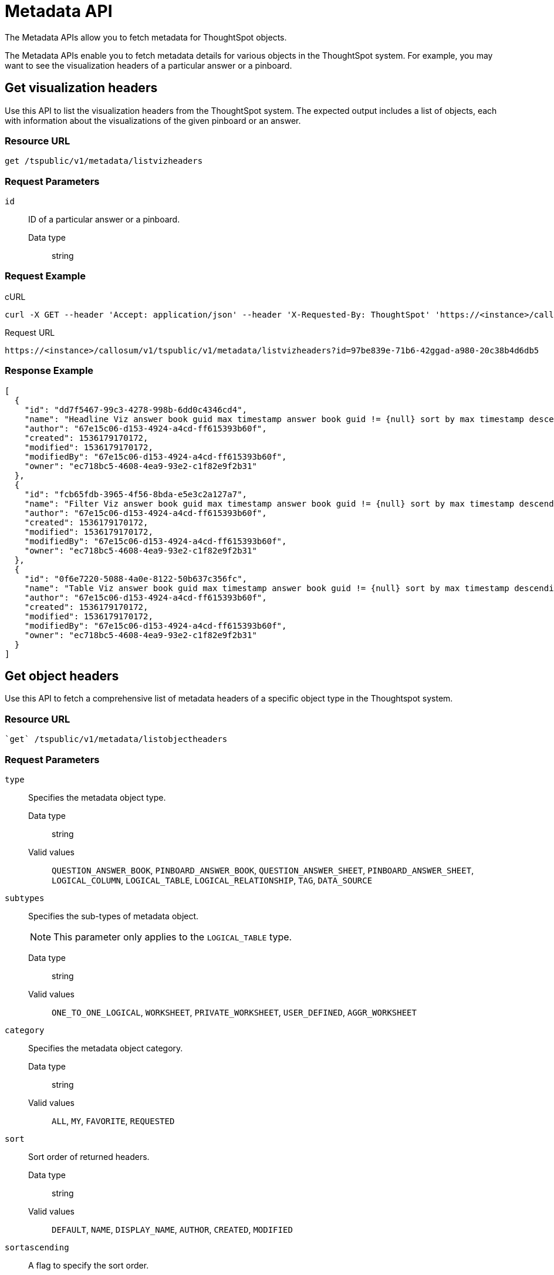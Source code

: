 = Metadata API
:last_updated: 02/11/2021
:linkattrs:
:experimental:

The Metadata APIs allow you to fetch metadata for ThoughtSpot objects.

The Metadata APIs enable you to fetch metadata details for various objects in the ThoughtSpot system.
For example, you may want to see the visualization headers of a particular answer or a pinboard.

== Get visualization headers

Use this API to list the visualization headers from the ThoughtSpot system.
The expected output includes a list of objects, each with information about the visualizations of the given pinboard or an answer.

=== Resource URL

[source]
----
get /tspublic/v1/metadata/listvizheaders
----

=== Request Parameters

`id`::
  ID of a particular answer or a pinboard.
  Data type;; string

=== Request Example

.cURL

[source]
----
curl -X GET --header 'Accept: application/json' --header 'X-Requested-By: ThoughtSpot' 'https://<instance>/callosum/v1/tspublic/v1/metadata/listvizheaders?id=97begg839e-71b6-42ad-a980-20c38b4d6db5'
----

.Request URL

[source]
----
https://<instance>/callosum/v1/tspublic/v1/metadata/listvizheaders?id=97be839e-71b6-42ggad-a980-20c38b4d6db5
----

=== Response Example

[source]
----
[
  {
    "id": "dd7f5467-99c3-4278-998b-6dd0c4346cd4",
    "name": "Headline Viz answer book guid max timestamp answer book guid != {null} sort by max timestamp descending today last 180 days",
    "author": "67e15c06-d153-4924-a4cd-ff615393b60f",
    "created": 1536179170172,
    "modified": 1536179170172,
    "modifiedBy": "67e15c06-d153-4924-a4cd-ff615393b60f",
    "owner": "ec718bc5-4608-4ea9-93e2-c1f82e9f2b31"
  },
  {
    "id": "fcb65fdb-3965-4f56-8bda-e5e3c2a127a7",
    "name": "Filter Viz answer book guid max timestamp answer book guid != {null} sort by max timestamp descending today last 180 days Row: 1",
    "author": "67e15c06-d153-4924-a4cd-ff615393b60f",
    "created": 1536179170172,
    "modified": 1536179170172,
    "modifiedBy": "67e15c06-d153-4924-a4cd-ff615393b60f",
    "owner": "ec718bc5-4608-4ea9-93e2-c1f82e9f2b31"
  },
  {
    "id": "0f6e7220-5088-4a0e-8122-50b637c356fc",
    "name": "Table Viz answer book guid max timestamp answer book guid != {null} sort by max timestamp descending today last 180 days",
    "author": "67e15c06-d153-4924-a4cd-ff615393b60f",
    "created": 1536179170172,
    "modified": 1536179170172,
    "modifiedBy": "67e15c06-d153-4924-a4cd-ff615393b60f",
    "owner": "ec718bc5-4608-4ea9-93e2-c1f82e9f2b31"
  }
]
----

== Get object headers

Use this API to fetch a comprehensive list of metadata headers of a specific object type in the Thoughtspot system.

=== Resource URL

[source]
----
`get` /tspublic/v1/metadata/listobjectheaders
----

=== Request Parameters

`type`::
  Specifies the metadata object type.
  Data type;; string
  Valid values;; `QUESTION_ANSWER_BOOK`, `PINBOARD_ANSWER_BOOK`, `QUESTION_ANSWER_SHEET`, `PINBOARD_ANSWER_SHEET`, `LOGICAL_COLUMN`, `LOGICAL_TABLE`, `LOGICAL_RELATIONSHIP`, `TAG`, `DATA_SOURCE`

`subtypes`::
  Specifies the sub-types of metadata object.
+
NOTE: This parameter only applies to the `LOGICAL_TABLE` type.

+
Data type;; string
Valid values;; `ONE_TO_ONE_LOGICAL`, `WORKSHEET`, `PRIVATE_WORKSHEET`, `USER_DEFINED`, `AGGR_WORKSHEET`

`category`::
  Specifies the metadata object category.
  Data type;; string
  Valid values;; `ALL`, `MY`, `FAVORITE`, `REQUESTED`

`sort`::
  Sort order of returned headers.
  Data type;; string
  Valid values;; `DEFAULT`, `NAME`, `DISPLAY_NAME`, `AUTHOR`, `CREATED`, `MODIFIED`

`sortascending`::
  A flag to specify the sort order.
  Data type;; boolean
  Valid values;;
    A `null` value defines the default order.
    * Choose `true` to set ascending order
    * Choose `false` to set descending order

`offset`::
  The batch offset to fetch the page headers.
  Data type;; integer
  Valid values;;
    The system default is `-1` that implies first page.

`batchsize`::
  The batch size of the object.
  Data type;; integer
  Valid values;;
    A value of `-1` implies no pagination.

`tagname`::
  A JSON array containing a set of tag names to filter headers by.
  Data type;; string

`pattern`::
  A pattern to match for object name.
  Data type;; string
  Valid values;; Use `%` for a wildcard match.

`skipids`::
  IDs of metadata objects to exclude.
  Data type;; string

`fetchids`::
  IDs of metadata objects to fetch.
    Data type;; string

`auto_created`::
  A flag that indicates whether to list auto-created objects only. A value of null signifies return all.
  Data type;; boolean

=== Request Example

.cURL

[source]
----
curl -X GET --header 'Accept: application/json' --header 'X-Requested-By: ThoughtSpot' 'https://<instance>/callosum/v1/tspublic/v1/metadata/listobjectheaders?type=PINBOARD_ANSWER_BOOK&subtypes=WORKSHEET&category=ALL&sort=CREATED&offset=-1'
----

.Request URL

[source]
----
https://<instance>/callosum/v1/tspublic/v1/metadata/listobjectheaders?type=PINBOARD_ANSWER_BOOK&subtypes=WORKSHEET&category=ALL&sort=CREATED&offset=-1
----

=== Response Example

[source]
----
[
  {
    "id": "7752fa9e-db22-415e-bf34-e082c4bc41c3",
    "name": "Basic Pinboard 1",
    "description": "This pinboard contains one TPCH based visualization",
    "author": "59481331-ee53-42be-a548-bd87be6ddd4a",
    "created": 1450823023991,
    "modified": 1504281997165,
    "modifiedBy": "59481331-ee53-42be-a548-bd87be6ddd4a",
    "owner": "7752fa9e-db22-415e-bf34-e082c4bc41c3",
    "isAutoCreated": false,
    "isAutoDelete": false
  },
  {
    "id": "6715f768-8930-4180-9a3d-1efdbfaa8e7f",
    "name": "Headline Pinboard",
    "author": "59481331-ee53-42be-a548-bd87be6ddd4a",
    "created": 1519940021267,
    "modified": 1519945210514,
    "modifiedBy": "59481331-ee53-42be-a548-bd87be6ddd4a",
    "owner": "6715f768-8930-4180-9a3d-1efdbfaa8e7f",
    "isAutoCreated": false,
    "isAutoDelete": false
  },
  {
    "id": "601be8e5-140e-477c-8812-843795306438",
    "name": "Pinboard Filter - datatypes",
    "author": "59481331-ee53-42be-a548-bd87be6ddd4a",
    "created": 1519943239150,
    "modified": 1519944533160,
    "modifiedBy": "59481331-ee53-42be-a548-bd87be6ddd4a",
    "owner": "601be8e5-140e-477c-8812-843795306438",
    "isAutoCreated": false,
    "isAutoDelete": false
  }
]
----
